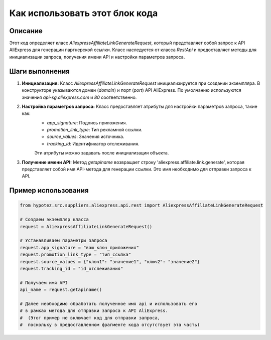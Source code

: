 Как использовать этот блок кода
=========================================================================================

Описание
-------------------------
Этот код определяет класс `AliexpressAffiliateLinkGenerateRequest`, который представляет собой запрос к API AliExpress для генерации партнерской ссылки.  Класс наследуется от класса `RestApi` и предоставляет методы для инициализации запроса, получения имени API и настройки параметров запроса.

Шаги выполнения
-------------------------
1. **Инициализация:** Класс `AliexpressAffiliateLinkGenerateRequest` инициализируется при создании экземпляра.  В конструкторе указываются домен (`domain`) и порт (`port`) API AliExpress.  По умолчанию используются значения `api-sg.aliexpress.com` и `80` соответственно.

2. **Настройка параметров запроса:**  Класс предоставляет атрибуты для настройки параметров запроса, такие как:
    - `app_signature`: Подпись приложения.
    - `promotion_link_type`: Тип рекламной ссылки.
    - `source_values`: Значения источника.
    - `tracking_id`: Идентификатор отслеживания.
    Эти атрибуты можно задавать после инициализации объекта.

3. **Получение имени API:** Метод `getapiname` возвращает строку 'aliexpress.affiliate.link.generate', которая представляет собой имя API-метода для генерации ссылки.  Это имя необходимо для отправки запроса к API.

Пример использования
-------------------------
.. code-block:: python

    from hypotez.src.suppliers.aliexpress.api.rest import AliexpressAffiliateLinkGenerateRequest

    # Создаем экземпляр класса
    request = AliexpressAffiliateLinkGenerateRequest()

    # Устанавливаем параметры запроса
    request.app_signature = "ваш_ключ_приложения"
    request.promotion_link_type = "тип_ссылка"
    request.source_values = {"ключ1": "значение1", "ключ2": "значение2"}
    request.tracking_id = "id_отслеживания"

    # Получаем имя API
    api_name = request.getapiname()

    # Далее необходимо обработать полученное имя api и использовать его
    # в рамках метода для отправки запроса к API AliExpress.
    #  (Этот пример не включает код для отправки запроса,
    #  поскольку в предоставленном фрагменте кода отсутствует эта часть)
